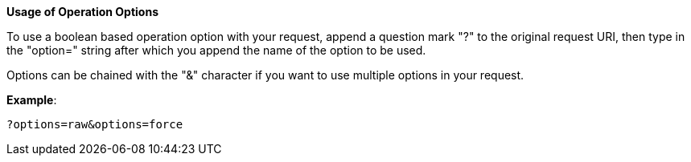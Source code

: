 :page-visibility: hidden
:page-upkeep-status: green

*Usage of Operation Options*

To use a boolean based operation option with your request, append a question
mark "?" to the original request URI, then type in the "option=" string
after which you append the name of the option to be used.

Options can be chained with the "&" character if you want to
use multiple options in your request.

*Example*:

[source,bash]
----
?options=raw&options=force
----
